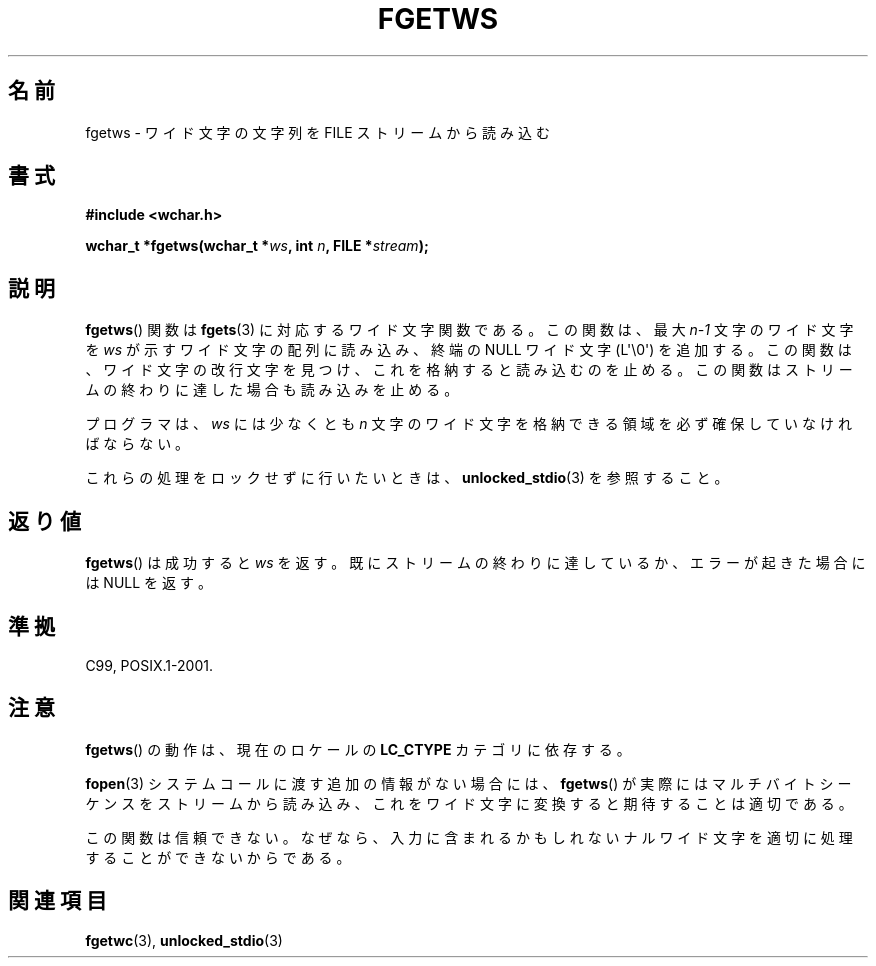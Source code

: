 .\" Copyright (c) Bruno Haible <haible@clisp.cons.org>
.\"
.\" This is free documentation; you can redistribute it and/or
.\" modify it under the terms of the GNU General Public License as
.\" published by the Free Software Foundation; either version 2 of
.\" the License, or (at your option) any later version.
.\"
.\" References consulted:
.\"   GNU glibc-2 source code and manual
.\"   Dinkumware C library reference http://www.dinkumware.com/
.\"   OpenGroup's Single UNIX specification
.\"     http://www.UNIX-systems.org/online.html
.\"   ISO/IEC 9899:1999
.\"
.\" Modified Tue Oct 16 23:18:40 BST 2001 by John Levon <moz@compsoc.man.ac.uk>
.\"
.\" About this Japanese page, please contact to JM Project <JM@linux.or.jp>
.\" Translated Sun Aug 29 15:03:42 JST 1999
.\"           by FUJIWARA Teruyoshi <fujiwara@linux.or.jp>
.\" Updated Sat Oct 27 09:01:41 JST 2001
.\"           by Yuichi SATO <ysato@h4.dion.ne.jp>
.\"
.\" WORD: null wide characters	ナルワイド文字
.\"
.TH FGETWS 3  2011-09-28 "GNU" "Linux Programmer's Manual"
.SH 名前
fgetws \- ワイド文字の文字列を FILE ストリームから読み込む
.SH 書式
.nf
.B #include <wchar.h>
.sp
.BI "wchar_t *fgetws(wchar_t *" ws ", int " n ", FILE *" stream );
.fi
.SH 説明
.BR fgetws ()
関数は
.BR fgets (3)
に対応するワイド文字関数である。
この関数は、最大 \fIn\-1\fP 文字のワイド文字を
\fIws\fP が示すワイド文字の配列に読み込み、
終端の NULL ワイド文字 (L\(aq\\0\(aq) を追加する。
この関数は、ワイド文字の改行文字を見つけ、これを格納すると読み込むのを止める。
この関数はストリームの終わりに達した場合も読み込みを止める。
.PP
プログラマは、\fIws\fP には少なくとも \fIn\fP 文字のワイド文字を
格納できる領域を必ず確保していなければならない。
.PP
これらの処理をロックせずに行いたいときは、
.BR unlocked_stdio (3)
を参照すること。
.SH 返り値
.BR fgetws ()
は成功すると \fIws\fP を返す。
既にストリームの終わりに達しているか、エラーが起きた場合には NULL を返す。
.SH 準拠
C99, POSIX.1-2001.
.SH 注意
.BR fgetws ()
の動作は、現在のロケールの
.B LC_CTYPE
カテゴリに依存する。
.PP
.BR fopen (3)
システムコールに渡す追加の情報がない場合には、
.BR fgetws ()
が実際にはマルチバイトシーケンスをストリームから読み込み、
これをワイド文字に変換すると期待することは適切である。
.PP
この関数は信頼できない。なぜなら、入力に含まれるかもしれない
ナルワイド文字を適切に処理することができないからである。
.SH 関連項目
.BR fgetwc (3),
.BR unlocked_stdio (3)
